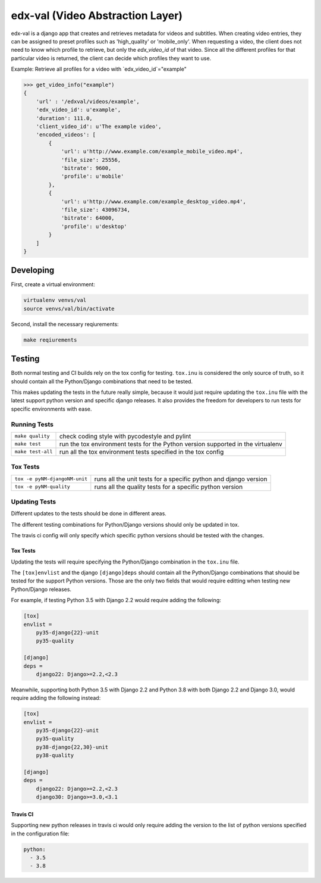 edx-val (Video Abstraction Layer)
=================================

edx-val is a django app that creates and retrieves metadata for videos and subtitles. When creating video entries, they can be assigned to preset profiles such as 'high_quality' or 'mobile_only'. When requesting a video, the client does not need to know which profile to retrieve, but only the `edx_video_id` of that video. Since all the different profiles for that particular video is returned, the client can decide which profiles they want to use. 
 
Example:
Retrieve all profiles for a video with `edx_video_id`="example"

.. code-block:: python

    >>> get_video_info("example")
    {
        'url' : '/edxval/videos/example',
        'edx_video_id': u'example',
        'duration': 111.0,
        'client_video_id': u'The example video',
        'encoded_videos': [
            {
                'url': u'http://www.example.com/example_mobile_video.mp4',
                'file_size': 25556,
                'bitrate': 9600,
                'profile': u'mobile'
            },
            {
                'url': u'http://www.example.com/example_desktop_video.mp4',
                'file_size': 43096734,
                'bitrate': 64000,
                'profile': u'desktop'
            }
        ]
    }

 
Developing
----------


First, create a virtual environment:

.. code-block:: bash

    virtualenv venvs/val
    source venvs/val/bin/activate

Second, install the necessary reqiurements:

.. code-block:: bash

    make reqiurements

Testing
-------

Both normal testing and CI builds rely on the tox config for testing. 
``tox.inu`` is considered the only source of truth, so it should contain all the Python/Django combinations that need to be tested.

This makes updating the tests in the future really simple, because it would just require updating the ``tox.inu`` file with the latest support python version and specific django releases.
It also provides the freedom for developers to run tests for specific environments with ease. 

Running Tests
~~~~~~~~~~~~~

=================                   ================================================================================
``make quality``                    check coding style with pycodestyle and pylint
``make test``                       run the tox environment tests for the Python version supported in the virtualenv
``make test-all``                   run all the tox environment tests specified in the tox config
=================                   ================================================================================

Tox Tests
~~~~~~~~~

=============================       ================================================================
``tox -e pyNM-djangoNM-unit``       runs all the unit tests for a specific python and django version
``tox -e pyNM-quality``             runs all the quality tests for a specific python version
=============================       ================================================================

Updating Tests
~~~~~~~~~~~~~~

Different updates to the tests should be done in different areas.

The different testing combinations for Python/Django versions should only be updated in tox.

The travis ci config will only specify which specific python versions should be tested with the changes.

~~~~~~~~~
Tox Tests
~~~~~~~~~

Updating the tests will require specifying the Python/Django combination in the ``tox.inu`` file.

The ``[tox]envlist`` and the django ``[django]deps`` should contain all the Python/Django combinations that should be tested for the support Python versions.
Those are the only two fields that would require editting when testing new Python/Django releases.

For example, if testing Python 3.5 with Django 2.2 would require adding the following:

.. code-block:: tox

    [tox]
    envlist =
        py35-django{22}-unit
        py35-quality

    [django]
    deps =
        django22: Django>=2.2,<2.3

Meanwhile, supporting both Python 3.5 with Django 2.2 and Python 3.8 with both Django 2.2 and Django 3.0, would require adding the following instead:

.. code-block:: tox

    [tox]
    envlist =
        py35-django{22}-unit
        py35-quality
        py38-django{22,30}-unit
        py38-quality

    [django]
    deps =
        django22: Django>=2.2,<2.3
        django30: Django>=3.0,<3.1

~~~~~~~~~
Travis CI
~~~~~~~~~

Supporting new python releases in travis ci would only require adding the version to the list of python versions specified in the configuration file:

.. code-block:: yaml

    python:
      - 3.5
      - 3.8
